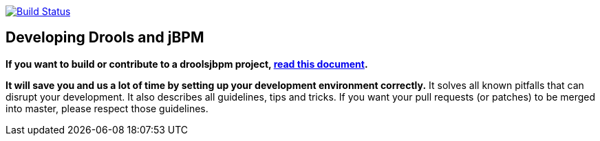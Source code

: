 image:https://jenkins-kieci.rhcloud.com/buildStatus/icon?job=optaplanner["Build Status", link="https://jenkins-kieci.rhcloud.com/job/optaplanner"]

== Developing Drools and jBPM

*If you want to build or contribute to a droolsjbpm project, https://github.com/droolsjbpm/droolsjbpm-build-bootstrap/blob/master/README.md[read this document].*

*It will save you and us a lot of time by setting up your development environment correctly.*
It solves all known pitfalls that can disrupt your development.
It also describes all guidelines, tips and tricks.
If you want your pull requests (or patches) to be merged into master, please respect those guidelines.
